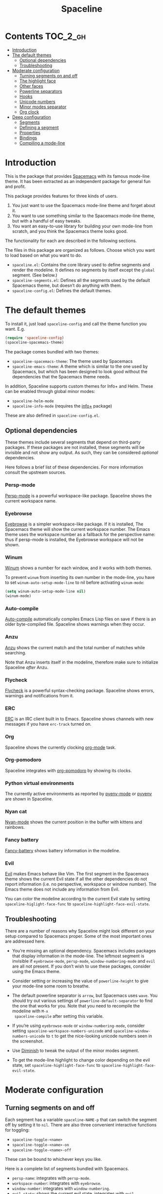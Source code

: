 #+TITLE: Spaceline

[[https://melpa.org/#/spaceline][http://melpa.org/packages/spaceline-badge.svg]] [[https://stable.melpa.org/#/spaceline][https://stable.melpa.org/packages/spaceline-badge.svg]] [[https://travis-ci.org/TheBB/spaceline][https://travis-ci.org/TheBB/spaceline.svg]]

* Contents                                                           :TOC_2_gh:
 - [[#introduction][Introduction]]
 - [[#the-default-themes][The default themes]]
   - [[#optional-dependencies][Optional dependencies]]
   - [[#troubleshooting][Troubleshooting]]
 - [[#moderate-configuration][Moderate configuration]]
   - [[#turning-segments-on-and-off][Turning segments on and off]]
   - [[#the-highlight-face][The highlight face]]
   - [[#other-faces][Other faces]]
   - [[#powerline-separators][Powerline separators]]
   - [[#hooks][Hooks]]
   - [[#unicode-numbers][Unicode numbers]]
   - [[#minor-modes-separator][Minor modes separator]]
   - [[#org-clock][Org clock]]
 - [[#deep-configuration][Deep configuration]]
   - [[#segments][Segments]]
   - [[#defining-a-segment][Defining a segment]]
   - [[#properties][Properties]]
   - [[#bindings][Bindings]]
   - [[#compiling-a-mode-line][Compiling a mode-line]]

* Introduction
This is the package that provides [[http://spacemacs.org/][Spacemacs]] with its famous mode-line theme. It
has been extracted as an independent package for general fun and profit.

This package provides features for three kinds of users.

1. You just want to use the Spacemacs mode-line theme and forget about it.
2. You want to use something similar to the Spacemacs mode-line theme, but with
   a handful of easy tweaks.
3. You want an easy-to-use library for building your own mode-line from scratch,
   and you think the Spacemacs theme looks good.

The functionality for each are described in the following sections.

The files in this package are organized as follows. Choose which you want to
load based on what you want to do.

- =spaceline.el=: Contains the core library used to define segments and render
  the modeline. It defines no segments by itself except the =global= segment.
  (See below.)
- =spaceline-segments.el=: Defines all the segments used by the default
  Spacemacs theme, but doesn’t do anything with them.
- =spaceline-config.el=: Defines the default themes.

* The default themes
To install it, just load =spaceline-config= and call the theme function you
want. E.g.

#+BEGIN_SRC emacs-lisp
  (require 'spaceline-config)
  (spaceline-spacemacs-theme)
#+END_SRC

The package comes bundled with two themes:

- =spaceline-spacemacs-theme=: The theme used by Spacemacs
- =spaceline-emacs-theme=: A theme which is similar to the one used by
  Spacemacs, but which has been designed to look good without the dependencies
  that the Spacemacs theme needs.

In addition, Spaceline supports custom themes for Info+ and Helm. These can be
enabled through global minor modes:

- =spaceline-helm-mode=
- =spaceline-info-mode= (requires the [[http://www.emacswiki.org/emacs/InfoPlus][info+]] package)

These are also defined in =spaceline-config.el=.

** Optional dependencies
These themes include several segments that depend on third-party packages. If
these packages are not installed, these segments will be invisible and not show
any output. As such, they can be considered /optional/ dependencies.

Here follows a brief list of these dependencies. For more information consult
the upstream sources.

*** Persp-mode
[[https://github.com/Bad-ptr/persp-mode.el][Persp-mode]] is a powerful workspace-like package. Spaceline shows the current
workspace name.

*** Eyebrowse
[[https://github.com/wasamasa/eyebrowse][Eyebrowse]] is a simpler workspace-like package. If it is installed, The Spacemacs
theme will show the current workspace number. The Emacs theme uses the workspace
number as a fallback for the perspective name: thus if persp-mode is installed,
the Eyebrowse workspace will not be shown.

*** Winum
[[https://github.com/deb0ch/winum.el][Winum]] shows a number for each window, and it works with both themes.

To prevent =winum= from inserting its own number in the mode-line, you have to
set =winum-auto-setup-mode-line= to nil before activating =winum-mode=:

#+BEGIN_SRC emacs-lisp
(setq winum-auto-setup-mode-line nil)
(winum-mode)
#+END_SRC

*** Auto-compile
[[https://github.com/tarsius/auto-compile][Auto-compile]] automatically compiles Emacs Lisp files on save if there is an
older byte-compiled file. Spaceline shows warnings when they occur.

*** Anzu
[[https://github.com/syohex/emacs-anzu][Anzu]] shows the current match and the total number of matches while searching.

Note that Anzu inserts itself in the modeline, therefore make sure to initialize
Spaceline /after/ Anzu.

*** Flycheck
[[https://github.com/flycheck/flycheck/][Flycheck]] is a powerful syntax-checking package. Spaceline shows errors, warnings
and notifications from it.

*** ERC
[[http://www.emacswiki.org/emacs/ERC][ERC]] is an IRC client built in to Emacs. Spaceline shows channels with new
messages if you have =erc-track= turned on.

*** Org
Spaceline shows the currently clocking [[http://orgmode.org/][org-mode]] task.

*** Org-pomodoro
Spaceline integrates with [[HTtps://github.com/lolownia/org-pomodoro][org-pomodoro]] by showing its clocks.

*** Python virtual environments
The currently active environments as reported by [[https://github.com/proofit404/pyenv-mode][pyenv-mode]] or [[https://github.com/jorgenschaefer/pyvenv][pyvenv]] are shown
in Spaceline.

*** Nyan cat
[[https://github.com/TeMPOraL/nyan-mode][Nyan-mode]] shows the current position in the buffer with kittens and rainbows.

*** Fancy battery
[[https://github.com/lunaryorn/fancy-battery.el][Fancy-battery]] shows battery information in the modeline.

*** Evil
[[https://bitbucket.org/lyro/evil/wiki/Home][Evil]] makes Emacs behave like Vim. The first segment in the Spacemacs theme shows
the current Evil state if all the other dependencies do not report information
(i.e. no perspective, workspace or window number). The Emacs theme does not
include any information from Evil.

You can color the modeline according to the current Evil state by setting
=spaceline-higlight-face-func= to =spaceline-highlight-face-evil-state=.

** Troubleshooting
There are a number of reasons why Spaceline might look different on your setup
compared to Spacemacs proper. Some of the most important ones are addressed here.

- You’re missing an optional dependency. Spacemacs includes packages that
  display information in the mode-line. The leftmost segment is invisible if
  =eyebrowse-mode=, =persp-mode=, =window-numbering-mode= and =evil= are all not
  present. If you don’t wish to use these packages, consider using the Emacs
  theme.

- Consider setting or increasing the value of =powerline-height= to give your
  mode-line some room to breathe.

- The default powerline separator is =arrow=, but Spacemacs uses =wave=. You
  should try out various settings of =powerline-default-separator= to find the
  one that works for you. Note that you need to recompile the modeline with =M-x
  spaceline-compile= after setting this variable.

- If you’re using =eyebrowse-mode= or =window-numbering-mode=, consider setting
  =spaceline-workspace-numbers-unicode= and =spaceline-window-numbers-unicode=
  to =t= to get the nice-looking unicode numbers seen in the screenshot.

- Use [[https://github.com/emacsmirror/diminish][Diminish]] to tweak the output of the minor modes segment.

- To get the mode-line highlight to change color depending on the evil state,
  set =spaceline-highlight-face-func= to =spaceline-highlight-face-evil-state=.

* Moderate configuration

** Turning segments on and off
Each segment has a variable =spaceline-NAME-p= that can switch the segment off
by setting it to =nil=. There are also three convenient interactive functions
for toggling:

- =spaceline-toggle-<name>=
- =spaceline-toggle-<name>-on=
- =spaceline-toggle-<name>-off=

These can be bound to whichever keys you like.

Here is a complete list of segments bundled with Spacemacs.

- =persp-name=: integrates with =persp-mode=.
- =workspace-number=: integrates with =eyebrowse=.
- =window-number=: integrates with =window-numbering=.
- =evil-state=: shows the current evil state, integrates with =evil=.
- =anzu=: integrates with =anzu=.
- =auto-compile=: integrates with =auto-compile=.
- =buffer-modified=: the standard marker denoting whether the buffer is modified
  or not.
- =buffer-size=: the size of the buffer.
- =buffer-id=: the name of the buffer.
- =remote-host=: the host for remote buffers.
- =major-mode=: the current major mode.
- =flycheck-error=: number of flycheck errors, integrates with =flycheck=.
- =flycheck-warning=: number of flycheck warnings, integrates with =flycheck=.
- =flycheck-info=: number of flycheck notifications, integrates with =flycheck=.
- =minor-modes=: the currently enabled minor modes. The output of this segment
  can be tweaked with [`diminish`](https://github.com/emacsmirror/diminish).
- =process=: the background process associated with the buffer, if any.
- =erc-track=: IRC channels with new messages, integrates with =erc=.
- =version-control=: version control information.
- =org-pomodoro=: integrates with =org-pomodoro=.
- =org-clock=: the current org clock, integrates with =org=.
- =nyan-cat=: integrates with =nyan-mode=.
- =battery=: integrates with =fancy-battery-mode=.
- =which-function=: integrates with =which-function-mode=.
- =python-pyvenv=: integrates with =pyvenv=.
- =python-pyenv=: integrates with =pyenv=.
- =paradox-menu=: integrates with =paradox=.
- =selection-info=: information about the currently active selection, if any.
- =input-method=: shows the current active input method, if any.
- =buffer-encoding-abbrev=: the line ending convention used in the current
  buffer (unix, dos or mac).
- =point-position=: the value of point (disabled by default).
- =line-column=: current line and column.
- =global=: meta-segment used by third-party packages.
- =buffer-position=: shows the current position in the buffer as a percentage.
- =hud=: shows the currently visible part of the buffer.

In addition, the following segments are defined, but are not used in the default
themes.

- =line=: current line.
- =column=: current column.
- =projectile-root=: root of current projectile project, integrates with
  =projectile=.
- =buffer-encoding=: like =buffer-encoding-abbrev=, but not abbreviated.

For the custom helm modeline, the following segments are used.

- =helm-buffer-id=: the name of the current helm session.
- =helm-number=: number of helm candidates.
- =helm-help=: a brief help string.
- =helm-prefix-argument=: shows the prefix argument, if any.
- =helm-follow=: shows whether =helm-follow= is turned on.

For the custom info modeline, the following segments are used.

- =info-topic=: the current topic.
- =info-nodes=: breadcrumbs.

** The highlight face
The highlight face is the face that (by default) is a sharp orange, used e.g. by
the HUD segment on the far right, and the first segment on the left (note that
it may be invisible if you are using the Spacemacs theme but not some of its
optional dependencies). The actual face used as a highlight face is determined
by a function, which can be configured by setting the value of
=spaceline-highlight-face-func=. Spaceline comes with three choices, but of
course you can write your own:

- =spaceline-highlight-face-default=: Uses the orange, all the time. This is the
  default.
- =spaceline-highlight-face-evil-state=: Chooses a face determined by the
  current evil state. The face corresponding to each state is determined by the
  association list `spaceline-evil-state-faces`, which contains default values
  for the standard evil states. (Spacemacs has a few more.)
- =spaceline-highlight-face-modified=: Chooses a face determined by the status
  of the current buffer (modified, unmodified or read-only).

Note that the highlight face is only used in the active window.

** Other faces
In the active window, the mode-line will use these faces:

- =powerline-active1=
- =powerline-active2=
- =mode-line=

And in inactive windows:

- =powerline-inactive1=
- =powerline-inactive2=
- =mode-line-inactive=

To override this, you can set the variable =spaceline-face-func=. This should be
a function that accepts two arguments and returns a face symbol. The arguments
are:

- =face=: either of =face1=, =face2=, =line= and =highlight=.
- =active=: a boolean determining whether the window is active or not.

If this function is not set, Spaceline delegates the highlight face to
=spaceline-highlight-face-func= (see above), and picks the others according to
the above scheme.

** Powerline separators
Set =powerline-default-separator= to configure this. The docstring for that
variable enumerates the choices.

Each separator comes in two directions: left and right. The variables
=spaceline-separator-dir-left= and =spaceline-separator-dir-right= specify which
directions to alternate between on the left and right side, respectively.

By default these variables are set to =nil=, which means Spaceline will choose
the directions that look best for your chosen separator style. However, you can
set to override this, for example:

#+BEGIN_SRC emacs-lisp
  (setq spaceline-separator-dir-left '(left . left))
  (setq spaceline-separator-dir-right '(right . right))
#+END_SRC

Note that you must recompile the modelines after changing the separators, by
calling =M-x spaceline-compile=.

** Hooks
The hook =spaceline-pre-hook= is executed before rendering the modeline. Don’t
put any performance-intensive functions here!

** Unicode numbers
By default, Spacemacs displays window numbers and workspace numbers in nice
unicode symbols. To do this in Spaceline, set =spaceline-window-numbers-unicode=
or =spaceline-workspace-numbers-unicode= to true, respectively.

Spacemacs also does this with most minor modes. This is a feature that has not
been ported to Spaceline. To do this, use [[https://github.com/emacsmirror/diminish][Diminish]].

** Minor modes separator
To configure the separator between the minor modes, use
=spaceline-minor-modes-separator=.

** Org clock
The displayed value of the =org-clock= segment is determined by the function
=org-clock-get-clock-string= by default. To configure another function, use
=spaceline-org-clock-format-function=.

* Deep configuration
To understand how to do this, we must first understand how Spaceline constructs
a mode-line.

** Segments
A /segment/ is any part of the mode-line that produces some kind of visible
output. Typically, segments have been defined ahead of time using
=spaceline-define-segment=, in which case the segment is referred to by a
symbol, but segments may also be literals (strings or numbers, say) or lists of
other segments.

These are all valid segments, provided =my-segment= has been defined:

#+BEGIN_SRC emacs-lisp
  my-segment
  "alfa"
  (my-segment 89)
#+END_SRC

Segments may also have properties associated with them. Spaceline supports a
variety of properties. They can be applied as follows, for a ‘singleton’
segment:

#+BEGIN_SRC emacs-lisp
  (my-segment :prop-a value-a :prop-b value-b)
#+END_SRC

Or for a list of segments:

#+BEGIN_SRC emacs-lisp
  ((my-segment 89)
   :prop-a value-a
   :prop-b value-b)
#+END_SRC

** Defining a segment
Use =spaceline-define-segment= to define a segment and associate it to a symbol.

#+BEGIN_SRC emacs-lisp
  (spaceline-define-segment name
    "Docstring"
    ;; A single form whose value is the value of the segment.
    ;; It may return a string, an image or a list of such.
    (when condition
       output)

    ;; Additional keyword properties go here
    :prop-a value-a
    :prop-b value-b)
#+END_SRC

In addition to storing the segment, this macro produces a variable called
=spaceline-NAME-p= whose value may be set to switch the segment off or on
manually. Three interactive functions are also defined:

- =spaceline-toggle-NAME=
- =spaceline-toggle-NAME-on=
- =spaceline-toggle-NAME-off=

These are convenient to bind to keys, and they do what it says on the tin.

Note that if you redefine a segment, you more than likely have to recompile the
modelines with =M-x spaceline-compile= for the changes to take effect.

** Properties
The valid properties are

- =:when=: A form that, if it evaluates to =nil=, will prevent the segment from
  showing. Note that in =spaceline-define-segment= you might just as well use an
  ordinary =when= form. Therefore this only makes sense to use in a segment
  spec.
- =:separator=: A separator inserted between each element of the value of the
  given segment. This makes most sense for lists of segments, or segments whose
  values are typically lists (such as =minor-modes=).
- =:fallback=: A segment which will be displayed in place of the current segment
  if it should produce no output (either due to a nil =:when= condition or
  because the return value of the segment itself is =nil= or the empty string).
- =:face=: The face in which to render the segment. It may be better to use this
  than (or in addition) to propertizing the output directly, since Spaceline
  needs to know the faces to propertize the separators correctly. This may be
  either a face or a form evaluating to a face. In particular, you can use
  =highlight-face= here to use the highlight face.
- =:tight=: Set to =t= to tell Spaceline that the segment should not have any
  padding on the right or left. Use =:tight-left= and =:tight-right= for even
  finer control.
- =:skip-alternate=: Set to =t= to skip the regular alternating faces for this
  segment.

All of these are valid both in =spaceline-define-segment= as well as directly in
the segment spec, with the excption of =:when=.

Additionally, =spaceline-define-segment= allows two additional properties.

- =:enabled=: Sets the initial value of the toggle variable.
- =:global-override=: Many third-party packages provide mode-line information by
  inserting a segment in the list =global-mode-string=. Sometimes you might like
  to write your own segment for this, in which case you have to prevent the
  package from using =global-mode-string=, or you will end up with duplicate
  information and a crowded mode-line. To do this, set =:global-override= to the
  symbol (or list of symbols) which you want to exclude from
  =global-mode-string=. This setting will be honored by the =global= segment,
  which is defined by Spaceline core in =spaceline.el=.

The properties which take effect for any given segment are, in order of
priority:

- the properties specified in the segment specification
- the properties given in the call to =spaceline-define-segment=
- the properties of the parent segment

The exceptions are =:when=, which must be true on *all* levels for a segment to
be displayed, and =:fallback= which does *not* pass through from the parent
segment.

** Bindings
When evaluating a segment, its =:when= condition or its =:face= property, the
following bindings are available for convenience.

- =active=: Whether the current window is active or not. Many segments use
  =:when active= to only show in the current window.
- =default-face=: The face with which the current segment /should/ be rendered.
  If you don’t define a =:face=, this is what you get. For best results, stick
  to the default face as often as you can.
- =other-face=: The alternating default face. Spaceline switches =default-face=
  and `other-face` for each top-level segment.
- =highlight-face=: The face used to highlight ‘important’ parts, whatever that
  may be. This may be customized.
- =line-face=: The face with which the empty part in the middle of the mode-line
  will be rendered.

Note that the segment code runs in an environment with many local variables,
therefore it’s a good idea to write segments as pure functions that do not
change state.

** Compiling a mode-line
Finally, call the function =spaceline-compile=. It accepts three arguments: a
modeline name, and two lists of segments, for the left and right sides.

This produces a function =spaceline-ml-NAME= that evaluates the mode-line. To
use it, set =mode-line-format= to

#+BEGIN_SRC emacs-lisp
  ("%e" (:eval (spaceline-ml-NAME)))
#+END_SRC

If you do not specify a name, the modeline will be installed as =main=.

If you do not specify segment lists, it will either recompile the given modeline
with the segments specified last time, or recompile /all/ modelines if the name
is not specified.

When called interactively, the latter behaviour takes effect, that is, all
modelines are recompiled.

The variable =spaceline-byte-compile= decides whether the resulting function
will be byte-compiled. This is recommended for regular usage, as it involves
potentially significant performance benefits.
